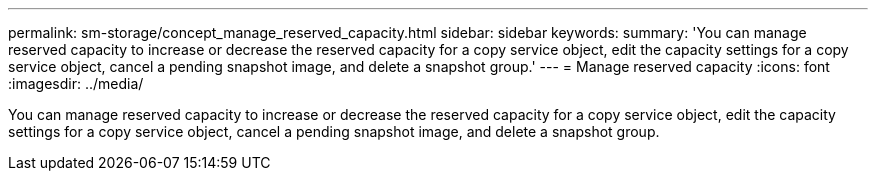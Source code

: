 ---
permalink: sm-storage/concept_manage_reserved_capacity.html
sidebar: sidebar
keywords: 
summary: 'You can manage reserved capacity to increase or decrease the reserved capacity for a copy service object, edit the capacity settings for a copy service object, cancel a pending snapshot image, and delete a snapshot group.'
---
= Manage reserved capacity
:icons: font
:imagesdir: ../media/

[.lead]
You can manage reserved capacity to increase or decrease the reserved capacity for a copy service object, edit the capacity settings for a copy service object, cancel a pending snapshot image, and delete a snapshot group.
